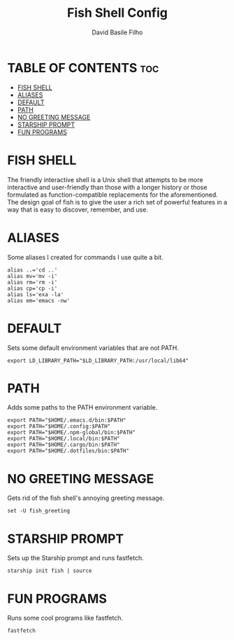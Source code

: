 #+title: Fish Shell Config
#+author: David Basile Filho
#+startup: showeverything
#+description: An org document for David Basile Filho's Fish Shell Config file
#+property: header-args :tangle config.fish
#+auto_tangle: t

* TABLE OF CONTENTS :toc:
- [[#fish-shell][FISH SHELL]]
- [[#aliases][ALIASES]]
- [[#default][DEFAULT]]
- [[#path][PATH]]
- [[#no-greeting-message][NO GREETING MESSAGE]]
- [[#starship-prompt][STARSHIP PROMPT]]
- [[#fun-programs][FUN PROGRAMS]]

* FISH SHELL
The friendly interactive shell is a Unix shell that attempts to be more interactive and user-friendly than those with a longer history or those formulated as function-compatible replacements for the aforementioned. The design goal of fish is to give the user a rich set of powerful features in a way that is easy to discover, remember, and use.

* ALIASES
Some aliases I created for commands I use quite a bit.

#+begin_src shell
alias ..='cd ..'
alias mv='mv -i'
alias rm='rm -i'
alias cp='cp -i'
alias ls='exa -la'
alias em='emacs -nw'
#+end_src

* DEFAULT
Sets some default environment variables that are not PATH.

#+begin_src shell
export LD_LIBRARY_PATH="$LD_LIBRARY_PATH:/usr/local/lib64"
#+end_src

* PATH
Adds some paths to the PATH environment variable.

#+begin_src shell
export PATH="$HOME/.emacs.d/bin:$PATH"
export PATH="$HOME/.config:$PATH"
export PATH="$HOME/.npm-global/bin:$PATH"
export PATH="$HOME/.local/bin:$PATH"
export PATH="$HOME/.cargo/bin:$PATH"
export PATH="$HOME/.dotfiles/bin:$PATH"
#+end_src

* NO GREETING MESSAGE
Gets rid of the fish shell's annoying greeting message.

#+begin_src shell
set -U fish_greeting
#+end_src

* STARSHIP PROMPT
Sets up the Starship prompt and runs fastfetch.

#+begin_src shell
starship init fish | source
#+end_src

* FUN PROGRAMS
Runs some cool programs like fastfetch.

#+begin_src shell
fastfetch
#+end_src
